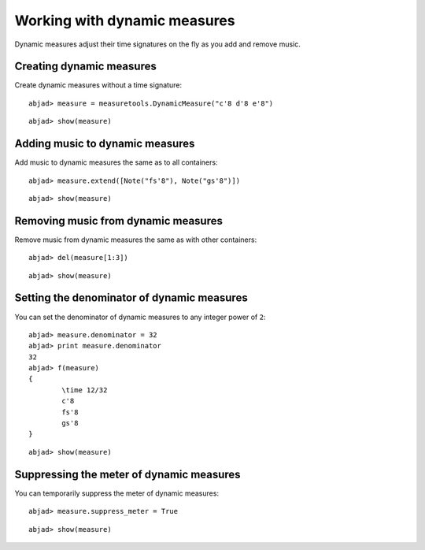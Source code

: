 Working with dynamic measures
=============================

Dynamic measures adjust their time signatures on the fly as you add
and remove music.

Creating dynamic measures
-------------------------

Create dynamic measures without a time signature:

::

	abjad> measure = measuretools.DynamicMeasure("c'8 d'8 e'8")


::

	abjad> show(measure)

.. image:: images/example-1.png

Adding music to dynamic measures
--------------------------------

Add music to dynamic measures the same as to all containers:

::

	abjad> measure.extend([Note("fs'8"), Note("gs'8")])


::

	abjad> show(measure)

.. image:: images/example-2.png

Removing music from dynamic measures
------------------------------------

Remove music from dynamic measures the same as with other containers:

::

	abjad> del(measure[1:3])


::

	abjad> show(measure)

.. image:: images/example-3.png

Setting the denominator of dynamic measures
-------------------------------------------

You can set the denominator of dynamic measures to any integer power of ``2``:

::

	abjad> measure.denominator = 32
	abjad> print measure.denominator
	32
	abjad> f(measure)
	{
		\time 12/32
		c'8
		fs'8
		gs'8
	}


::

	abjad> show(measure)

.. image:: images/example-4.png

Suppressing the meter of dynamic measures
-----------------------------------------

You can temporarily suppress the meter of dynamic measures:

::

	abjad> measure.suppress_meter = True


::

	abjad> show(measure)

.. image:: images/example-5.png
